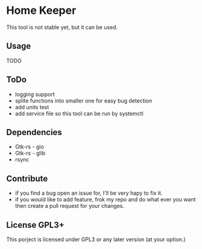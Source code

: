 * Home Keeper
  This tool is not stable yet, but it can be used.

** Usage
   TODO

** ToDo
  * logging support
  * splite functions into smaller one for easy bug detection
  * add units test
  * add service file so this tool can be run by systemctl

** Dependencies
   * Gtk-rs - gio
   * Gtk-rs - glib
   * rsync

** Contribute
   * if you find a bug open an issue for, I'll be very hapy to fix it.
   * if you would like to add feature, frok my repo and do what ever you want then create a pull request for your changes.

** License GPL3+
   This porject is licensed under GPL3 or any later version (at your option.)
